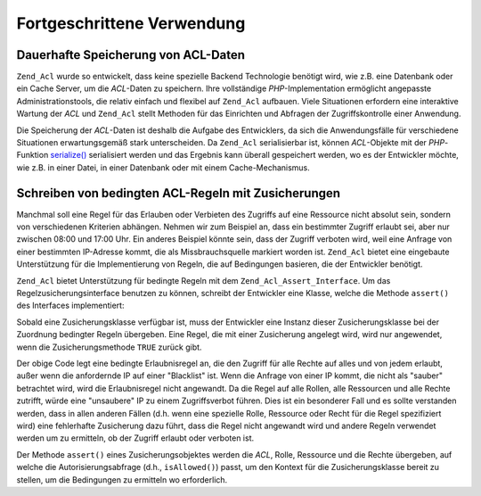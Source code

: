 .. _zend.acl.advanced:

Fortgeschrittene Verwendung
===========================

.. _zend.acl.advanced.storing:

Dauerhafte Speicherung von ACL-Daten
------------------------------------

``Zend_Acl`` wurde so entwickelt, dass keine spezielle Backend Technologie benötigt wird, wie z.B. eine Datenbank
oder ein Cache Server, um die *ACL*-Daten zu speichern. Ihre vollständige *PHP*-Implementation ermöglicht
angepasste Administrationstools, die relativ einfach und flexibel auf ``Zend_Acl`` aufbauen. Viele Situationen
erfordern eine interaktive Wartung der *ACL* und ``Zend_Acl`` stellt Methoden für das Einrichten und Abfragen der
Zugriffskontrolle einer Anwendung.

Die Speicherung der *ACL*-Daten ist deshalb die Aufgabe des Entwicklers, da sich die Anwendungsfälle für
verschiedene Situationen erwartungsgemäß stark unterscheiden. Da ``Zend_Acl`` serialisierbar ist, können
*ACL*-Objekte mit der *PHP*-Funktion `serialize()`_ serialisiert werden und das Ergebnis kann überall gespeichert
werden, wo es der Entwickler möchte, wie z.B. in einer Datei, in einer Datenbank oder mit einem Cache-Mechanismus.

.. _zend.acl.advanced.assertions:

Schreiben von bedingten ACL-Regeln mit Zusicherungen
----------------------------------------------------

Manchmal soll eine Regel für das Erlauben oder Verbieten des Zugriffs auf eine Ressource nicht absolut sein,
sondern von verschiedenen Kriterien abhängen. Nehmen wir zum Beispiel an, dass ein bestimmter Zugriff erlaubt sei,
aber nur zwischen 08:00 und 17:00 Uhr. Ein anderes Beispiel könnte sein, dass der Zugriff verboten wird, weil eine
Anfrage von einer bestimmten IP-Adresse kommt, die als Missbrauchsquelle markiert worden ist. ``Zend_Acl`` bietet
eine eingebaute Unterstützung für die Implementierung von Regeln, die auf Bedingungen basieren, die der
Entwickler benötigt.

``Zend_Acl`` bietet Unterstützung für bedingte Regeln mit dem ``Zend_Acl_Assert_Interface``. Um das
Regelzusicherungsinterface benutzen zu können, schreibt der Entwickler eine Klasse, welche die Methode
``assert()`` des Interfaces implementiert:

.. code-block:: php
   :linenos:

   class CleanIPAssertion implements Zend_Acl_Assert_Interface
   {
       public function assert(Zend_Acl $acl,
                              Zend_Acl_Role_Interface $role = null,
                              Zend_Acl_Resource_Interface $resource = null,
                              $privilege = null)
       {
           return $this->_isCleanIP($_SERVER['REMOTE_ADDR']);
       }

       protected function _isCleanIP($ip)
       {
           // ...
       }
   }

Sobald eine Zusicherungsklasse verfügbar ist, muss der Entwickler eine Instanz dieser Zusicherungsklasse bei der
Zuordnung bedingter Regeln übergeben. Eine Regel, die mit einer Zusicherung angelegt wird, wird nur angewendet,
wenn die Zusicherungsmethode ``TRUE`` zurück gibt.

.. code-block:: php
   :linenos:

   $acl = new Zend_Acl();
   $acl->allow(null, null, null, new CleanIPAssertion());

Der obige Code legt eine bedingte Erlaubnisregel an, die den Zugriff für alle Rechte auf alles und von jedem
erlaubt, außer wenn die anfordernde IP auf einer "Blacklist" ist. Wenn die Anfrage von einer IP kommt, die nicht
als "sauber" betrachtet wird, wird die Erlaubnisregel nicht angewandt. Da die Regel auf alle Rollen, alle
Ressourcen und alle Rechte zutrifft, würde eine "unsaubere" IP zu einem Zugriffsverbot führen. Dies ist ein
besonderer Fall und es sollte verstanden werden, dass in allen anderen Fällen (d.h. wenn eine spezielle Rolle,
Ressource oder Recht für die Regel spezifiziert wird) eine fehlerhafte Zusicherung dazu führt, dass die Regel
nicht angewandt wird und andere Regeln verwendet werden um zu ermitteln, ob der Zugriff erlaubt oder verboten ist.

Der Methode ``assert()`` eines Zusicherungsobjektes werden die *ACL*, Rolle, Ressource und die Rechte übergeben,
auf welche die Autorisierungsabfrage (d.h., ``isAllowed()``) passt, um den Kontext für die Zusicherungsklasse
bereit zu stellen, um die Bedingungen zu ermitteln wo erforderlich.



.. _`serialize()`: http://php.net/serialize
